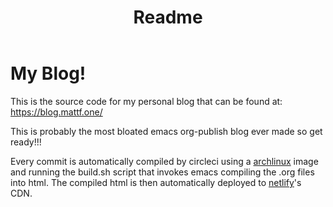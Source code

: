 #+TITLE: Readme
#+begin_html
<a href="https://app.netlify.com/sites/curious-squirrel-9f2b0c/deploys">
<img alt="Netlify Status" src="https://api.netlify.com/api/v1/badges/2ebef6fa-e12c-44aa-8a1c-de92f784e802/deploy-status" />
</a>

<a href="https://circleci.com/gh/matheusfillipe/myblog">
<img alt="CircleCI Build" src="https://circleci.com/gh/matheusfillipe/myblog.svg?style=shield" />
</a>
#+end_html    

* My Blog!

This is the source code for my personal blog that can be found at: https://blog.mattf.one/

This is probably the most bloated emacs org-publish blog ever made so get ready!!!

Every commit is automatically compiled by circleci using a [[https://archlinux.org/][archlinux]] image and running the build.sh script that invokes emacs compiling the .org files into html. The compiled html is then automatically deployed to [[https://www.netlify.com/][netlify]]'s CDN.
